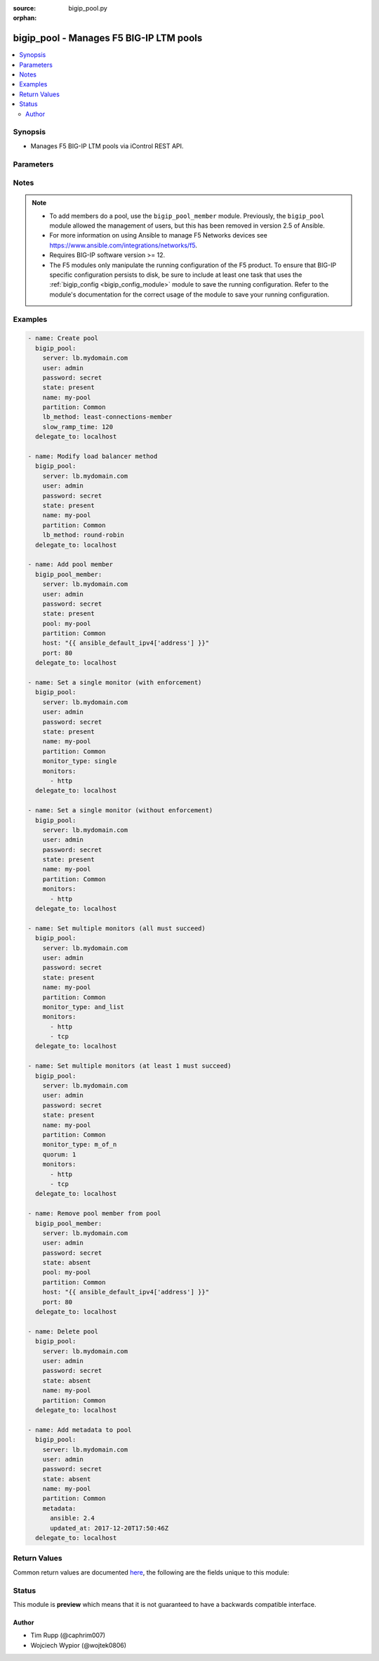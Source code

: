 :source: bigip_pool.py

:orphan:

.. _bigip_pool_module:


bigip_pool - Manages F5 BIG-IP LTM pools
++++++++++++++++++++++++++++++++++++++++


.. contents::
   :local:
   :depth: 2


Synopsis
--------
- Manages F5 BIG-IP LTM pools via iControl REST API.




Parameters
----------

.. raw:: html

    <table  border=0 cellpadding=0 class="documentation-table">
                                                                                                                                                                                                                                                                                                                                                                                                                                                                                                                                                                                                                                                    
                                                                                                                                                                                                                                                                                                                                                    <tr>
            <th colspan="2">Parameter</th>
            <th>Choices/<font color="blue">Defaults</font></th>
                        <th width="100%">Comments</th>
        </tr>
                    <tr>
                                                                <td colspan="2">
                    <b>description</b>
                                        <br/><div style="font-size: small; color: darkgreen">(added in 2.3)</div>                </td>
                                <td>
                                                                                                                                                            </td>
                                                                <td>
                                                                        <div>Specifies descriptive text that identifies the pool.</div>
                                                                                </td>
            </tr>
                                <tr>
                                                                <td colspan="2">
                    <b>lb_method</b>
                                        <br/><div style="font-size: small; color: darkgreen">(added in 1.3)</div>                </td>
                                <td>
                                                                                                                            <ul><b>Choices:</b>
                                                                                                                                                                <li>dynamic-ratio-member</li>
                                                                                                                                                                                                <li>dynamic-ratio-node</li>
                                                                                                                                                                                                <li>fastest-app-response</li>
                                                                                                                                                                                                <li>fastest-node</li>
                                                                                                                                                                                                <li>least-connections-member</li>
                                                                                                                                                                                                <li>least-connections-node</li>
                                                                                                                                                                                                <li>least-sessions</li>
                                                                                                                                                                                                <li>observed-member</li>
                                                                                                                                                                                                <li>observed-node</li>
                                                                                                                                                                                                <li>predictive-member</li>
                                                                                                                                                                                                <li>predictive-node</li>
                                                                                                                                                                                                <li>ratio-least-connections-member</li>
                                                                                                                                                                                                <li>ratio-least-connections-node</li>
                                                                                                                                                                                                <li>ratio-member</li>
                                                                                                                                                                                                <li>ratio-node</li>
                                                                                                                                                                                                <li>ratio-session</li>
                                                                                                                                                                                                <li>round-robin</li>
                                                                                                                                                                                                <li>weighted-least-connections-member</li>
                                                                                                                                                                                                <li>weighted-least-connections-node</li>
                                                                                    </ul>
                                                                            </td>
                                                                <td>
                                                                        <div>Load balancing method. When creating a new pool, if this value is not specified, the default of <code>round-robin</code> will be used.</div>
                                                                                </td>
            </tr>
                                <tr>
                                                                <td colspan="2">
                    <b>metadata</b>
                                        <br/><div style="font-size: small; color: darkgreen">(added in 2.5)</div>                </td>
                                <td>
                                                                                                                                                            </td>
                                                                <td>
                                                                        <div>Arbitrary key/value pairs that you can attach to a pool. This is useful in situations where you might want to annotate a pool to me managed by Ansible.</div>
                                                    <div>Key names will be stored as strings; this includes names that are numbers.</div>
                                                    <div>Values for all of the keys will be stored as strings; this includes values that are numbers.</div>
                                                    <div>Data will be persisted, not ephemeral.</div>
                                                                                </td>
            </tr>
                                <tr>
                                                                <td colspan="2">
                    <b>monitor_type</b>
                                        <br/><div style="font-size: small; color: darkgreen">(added in 1.3)</div>                </td>
                                <td>
                                                                                                                            <ul><b>Choices:</b>
                                                                                                                                                                <li>and_list</li>
                                                                                                                                                                                                <li>m_of_n</li>
                                                                                                                                                                                                <li>single</li>
                                                                                    </ul>
                                                                            </td>
                                                                <td>
                                                                        <div>Monitor rule type when <code>monitors</code> is specified.</div>
                                                    <div>When creating a new pool, if this value is not specified, the default of &#x27;and_list&#x27; will be used.</div>
                                                    <div>When <code>single</code> ensures that all specified monitors are checked, but additionally includes checks to make sure you only specified a single monitor.</div>
                                                    <div>When <code>and_list</code> ensures that <b>all</b> monitors are checked.</div>
                                                    <div>When <code>m_of_n</code> ensures that <code>quorum</code> of <code>monitors</code> are checked. <code>m_of_n</code> <b>requires</b> that a <code>quorum</code> of 1 or greater be set either in the playbook, or already existing on the device.</div>
                                                    <div>Both <code>single</code> and <code>and_list</code> are functionally identical since BIG-IP considers all monitors as &quot;a list&quot;.</div>
                                                                                </td>
            </tr>
                                <tr>
                                                                <td colspan="2">
                    <b>monitors</b>
                                        <br/><div style="font-size: small; color: darkgreen">(added in 1.3)</div>                </td>
                                <td>
                                                                                                                                                            </td>
                                                                <td>
                                                                        <div>Monitor template name list. If the partition is not provided as part of the monitor name, then the <code>partition</code> option will be used instead.</div>
                                                                                </td>
            </tr>
                                <tr>
                                                                <td colspan="2">
                    <b>name</b>
                    <br/><div style="font-size: small; color: red">required</div>                                    </td>
                                <td>
                                                                                                                                                            </td>
                                                                <td>
                                                                        <div>Pool name</div>
                                                                                        <div style="font-size: small; color: darkgreen"><br/>aliases: pool</div>
                                    </td>
            </tr>
                                <tr>
                                                                <td colspan="2">
                    <b>partition</b>
                                        <br/><div style="font-size: small; color: darkgreen">(added in 2.5)</div>                </td>
                                <td>
                                                                                                                                                                    <b>Default:</b><br/><div style="color: blue">Common</div>
                                    </td>
                                                                <td>
                                                                        <div>Device partition to manage resources on.</div>
                                                                                </td>
            </tr>
                                <tr>
                                                                <td colspan="2">
                    <b>password</b>
                    <br/><div style="font-size: small; color: red">required</div>                                    </td>
                                <td>
                                                                                                                                                            </td>
                                                                <td>
                                                                        <div>The password for the user account used to connect to the BIG-IP.</div>
                                                    <div>You may omit this option by setting the environment variable <code>F5_PASSWORD</code>.</div>
                                                                                        <div style="font-size: small; color: darkgreen"><br/>aliases: pass, pwd</div>
                                    </td>
            </tr>
                                <tr>
                                                                <td colspan="2">
                    <b>priority_group_activation</b>
                                        <br/><div style="font-size: small; color: darkgreen">(added in 2.6)</div>                </td>
                                <td>
                                                                                                                                                            </td>
                                                                <td>
                                                                        <div>Specifies whether the system load balances traffic according to the priority number assigned to the pool member.</div>
                                                    <div>When creating a new pool, if this parameter is not specified, the default of <code>0</code> will be used.</div>
                                                    <div>To disable this setting, provide the value <code>0</code>.</div>
                                                    <div>Once you enable this setting, you can specify pool member priority when you create a new pool or on a pool member&#x27;s properties screen.</div>
                                                    <div>The system treats same-priority pool members as a group.</div>
                                                    <div>To enable priority group activation, provide a number from <code>0</code> to <code>65535</code> that represents the minimum number of members that must be available in one priority group before the system directs traffic to members in a lower priority group.</div>
                                                    <div>When a sufficient number of members become available in the higher priority group, the system again directs traffic to the higher priority group.</div>
                                                                                        <div style="font-size: small; color: darkgreen"><br/>aliases: minimum_active_members</div>
                                    </td>
            </tr>
                                <tr>
                                                                <td colspan="2">
                    <b>provider</b>
                                        <br/><div style="font-size: small; color: darkgreen">(added in 2.5)</div>                </td>
                                <td>
                                                                                                                                                                    <b>Default:</b><br/><div style="color: blue">None</div>
                                    </td>
                                                                <td>
                                                                        <div>A dict object containing connection details.</div>
                                                                                </td>
            </tr>
                                                            <tr>
                                                    <td class="elbow-placeholder"></td>
                                                <td colspan="1">
                    <b>password</b>
                    <br/><div style="font-size: small; color: red">required</div>                                    </td>
                                <td>
                                                                                                                                                            </td>
                                                                <td>
                                                                        <div>The password for the user account used to connect to the BIG-IP.</div>
                                                    <div>You may omit this option by setting the environment variable <code>F5_PASSWORD</code>.</div>
                                                                                        <div style="font-size: small; color: darkgreen"><br/>aliases: pass, pwd</div>
                                    </td>
            </tr>
                                <tr>
                                                    <td class="elbow-placeholder"></td>
                                                <td colspan="1">
                    <b>server</b>
                    <br/><div style="font-size: small; color: red">required</div>                                    </td>
                                <td>
                                                                                                                                                            </td>
                                                                <td>
                                                                        <div>The BIG-IP host.</div>
                                                    <div>You may omit this option by setting the environment variable <code>F5_SERVER</code>.</div>
                                                                                </td>
            </tr>
                                <tr>
                                                    <td class="elbow-placeholder"></td>
                                                <td colspan="1">
                    <b>server_port</b>
                                                        </td>
                                <td>
                                                                                                                                                                    <b>Default:</b><br/><div style="color: blue">443</div>
                                    </td>
                                                                <td>
                                                                        <div>The BIG-IP server port.</div>
                                                    <div>You may omit this option by setting the environment variable <code>F5_SERVER_PORT</code>.</div>
                                                                                </td>
            </tr>
                                <tr>
                                                    <td class="elbow-placeholder"></td>
                                                <td colspan="1">
                    <b>user</b>
                    <br/><div style="font-size: small; color: red">required</div>                                    </td>
                                <td>
                                                                                                                                                            </td>
                                                                <td>
                                                                        <div>The username to connect to the BIG-IP with. This user must have administrative privileges on the device.</div>
                                                    <div>You may omit this option by setting the environment variable <code>F5_USER</code>.</div>
                                                                                </td>
            </tr>
                                <tr>
                                                    <td class="elbow-placeholder"></td>
                                                <td colspan="1">
                    <b>validate_certs</b>
                                                        </td>
                                <td>
                                                                                                                                                                                                                    <ul><b>Choices:</b>
                                                                                                                                                                <li>no</li>
                                                                                                                                                                                                <li><div style="color: blue"><b>yes</b>&nbsp;&larr;</div></li>
                                                                                    </ul>
                                                                            </td>
                                                                <td>
                                                                        <div>If <code>no</code>, SSL certificates are not validated. Use this only on personally controlled sites using self-signed certificates.</div>
                                                    <div>You may omit this option by setting the environment variable <code>F5_VALIDATE_CERTS</code>.</div>
                                                                                </td>
            </tr>
                                <tr>
                                                    <td class="elbow-placeholder"></td>
                                                <td colspan="1">
                    <b>timeout</b>
                                                        </td>
                                <td>
                                                                                                                                                                    <b>Default:</b><br/><div style="color: blue">10</div>
                                    </td>
                                                                <td>
                                                                        <div>Specifies the timeout in seconds for communicating with the network device for either connecting or sending commands.  If the timeout is exceeded before the operation is completed, the module will error.</div>
                                                                                </td>
            </tr>
                                <tr>
                                                    <td class="elbow-placeholder"></td>
                                                <td colspan="1">
                    <b>ssh_keyfile</b>
                                                        </td>
                                <td>
                                                                                                                                                            </td>
                                                                <td>
                                                                        <div>Specifies the SSH keyfile to use to authenticate the connection to the remote device.  This argument is only used for <em>cli</em> transports.</div>
                                                    <div>You may omit this option by setting the environment variable <code>ANSIBLE_NET_SSH_KEYFILE</code>.</div>
                                                                                </td>
            </tr>
                                <tr>
                                                    <td class="elbow-placeholder"></td>
                                                <td colspan="1">
                    <b>transport</b>
                                                        </td>
                                <td>
                                                                                                                            <ul><b>Choices:</b>
                                                                                                                                                                <li><div style="color: blue"><b>rest</b>&nbsp;&larr;</div></li>
                                                                                                                                                                                                <li>cli</li>
                                                                                    </ul>
                                                                            </td>
                                                                <td>
                                                                        <div>Configures the transport connection to use when connecting to the remote device.</div>
                                                                                </td>
            </tr>
                    
                                                <tr>
                                                                <td colspan="2">
                    <b>quorum</b>
                                        <br/><div style="font-size: small; color: darkgreen">(added in 1.3)</div>                </td>
                                <td>
                                                                                                                                                            </td>
                                                                <td>
                                                                        <div>Monitor quorum value when <code>monitor_type</code> is <code>m_of_n</code>.</div>
                                                    <div>Quorum must be a value of 1 or greater when <code>monitor_type</code> is <code>m_of_n</code>.</div>
                                                                                </td>
            </tr>
                                <tr>
                                                                <td colspan="2">
                    <b>reselect_tries</b>
                                        <br/><div style="font-size: small; color: darkgreen">(added in 2.2)</div>                </td>
                                <td>
                                                                                                                                                            </td>
                                                                <td>
                                                                        <div>Sets the number of times the system tries to contact a pool member after a passive failure.</div>
                                                                                </td>
            </tr>
                                <tr>
                                                                <td colspan="2">
                    <b>server</b>
                    <br/><div style="font-size: small; color: red">required</div>                                    </td>
                                <td>
                                                                                                                                                            </td>
                                                                <td>
                                                                        <div>The BIG-IP host.</div>
                                                    <div>You may omit this option by setting the environment variable <code>F5_SERVER</code>.</div>
                                                                                </td>
            </tr>
                                <tr>
                                                                <td colspan="2">
                    <b>server_port</b>
                                        <br/><div style="font-size: small; color: darkgreen">(added in 2.2)</div>                </td>
                                <td>
                                                                                                                                                                    <b>Default:</b><br/><div style="color: blue">443</div>
                                    </td>
                                                                <td>
                                                                        <div>The BIG-IP server port.</div>
                                                    <div>You may omit this option by setting the environment variable <code>F5_SERVER_PORT</code>.</div>
                                                                                </td>
            </tr>
                                <tr>
                                                                <td colspan="2">
                    <b>service_down_action</b>
                                        <br/><div style="font-size: small; color: darkgreen">(added in 1.3)</div>                </td>
                                <td>
                                                                                                                            <ul><b>Choices:</b>
                                                                                                                                                                <li>none</li>
                                                                                                                                                                                                <li>reset</li>
                                                                                                                                                                                                <li>drop</li>
                                                                                                                                                                                                <li>reselect</li>
                                                                                    </ul>
                                                                            </td>
                                                                <td>
                                                                        <div>Sets the action to take when node goes down in pool.</div>
                                                                                </td>
            </tr>
                                <tr>
                                                                <td colspan="2">
                    <b>slow_ramp_time</b>
                                        <br/><div style="font-size: small; color: darkgreen">(added in 1.3)</div>                </td>
                                <td>
                                                                                                                                                            </td>
                                                                <td>
                                                                        <div>Sets the ramp-up time (in seconds) to gradually ramp up the load on newly added or freshly detected up pool members.</div>
                                                                                </td>
            </tr>
                                <tr>
                                                                <td colspan="2">
                    <b>state</b>
                                        <br/><div style="font-size: small; color: darkgreen">(added in 2.5)</div>                </td>
                                <td>
                                                                                                                            <ul><b>Choices:</b>
                                                                                                                                                                <li>absent</li>
                                                                                                                                                                                                <li><div style="color: blue"><b>present</b>&nbsp;&larr;</div></li>
                                                                                    </ul>
                                                                            </td>
                                                                <td>
                                                                        <div>When <code>present</code>, guarantees that the pool exists with the provided attributes.</div>
                                                    <div>When <code>absent</code>, removes the pool from the system.</div>
                                                                                </td>
            </tr>
                                <tr>
                                                                <td colspan="2">
                    <b>user</b>
                    <br/><div style="font-size: small; color: red">required</div>                                    </td>
                                <td>
                                                                                                                                                            </td>
                                                                <td>
                                                                        <div>The username to connect to the BIG-IP with. This user must have administrative privileges on the device.</div>
                                                    <div>You may omit this option by setting the environment variable <code>F5_USER</code>.</div>
                                                                                </td>
            </tr>
                                <tr>
                                                                <td colspan="2">
                    <b>validate_certs</b>
                                        <br/><div style="font-size: small; color: darkgreen">(added in 2.0)</div>                </td>
                                <td>
                                                                                                                                                                                                                    <ul><b>Choices:</b>
                                                                                                                                                                <li>no</li>
                                                                                                                                                                                                <li><div style="color: blue"><b>yes</b>&nbsp;&larr;</div></li>
                                                                                    </ul>
                                                                            </td>
                                                                <td>
                                                                        <div>If <code>no</code>, SSL certificates are not validated. Use this only on personally controlled sites using self-signed certificates.</div>
                                                    <div>You may omit this option by setting the environment variable <code>F5_VALIDATE_CERTS</code>.</div>
                                                                                </td>
            </tr>
                        </table>
    <br/>


Notes
-----

.. note::
    - To add members do a pool, use the ``bigip_pool_member`` module. Previously, the ``bigip_pool`` module allowed the management of users, but this has been removed in version 2.5 of Ansible.
    - For more information on using Ansible to manage F5 Networks devices see https://www.ansible.com/integrations/networks/f5.
    - Requires BIG-IP software version >= 12.
    - The F5 modules only manipulate the running configuration of the F5 product. To ensure that BIG-IP specific configuration persists to disk, be sure to include at least one task that uses the :ref:`bigip_config <bigip_config_module>` module to save the running configuration. Refer to the module's documentation for the correct usage of the module to save your running configuration.


Examples
--------

.. code-block:: yaml

    
    - name: Create pool
      bigip_pool:
        server: lb.mydomain.com
        user: admin
        password: secret
        state: present
        name: my-pool
        partition: Common
        lb_method: least-connections-member
        slow_ramp_time: 120
      delegate_to: localhost

    - name: Modify load balancer method
      bigip_pool:
        server: lb.mydomain.com
        user: admin
        password: secret
        state: present
        name: my-pool
        partition: Common
        lb_method: round-robin
      delegate_to: localhost

    - name: Add pool member
      bigip_pool_member:
        server: lb.mydomain.com
        user: admin
        password: secret
        state: present
        pool: my-pool
        partition: Common
        host: "{{ ansible_default_ipv4['address'] }}"
        port: 80
      delegate_to: localhost

    - name: Set a single monitor (with enforcement)
      bigip_pool:
        server: lb.mydomain.com
        user: admin
        password: secret
        state: present
        name: my-pool
        partition: Common
        monitor_type: single
        monitors:
          - http
      delegate_to: localhost

    - name: Set a single monitor (without enforcement)
      bigip_pool:
        server: lb.mydomain.com
        user: admin
        password: secret
        state: present
        name: my-pool
        partition: Common
        monitors:
          - http
      delegate_to: localhost

    - name: Set multiple monitors (all must succeed)
      bigip_pool:
        server: lb.mydomain.com
        user: admin
        password: secret
        state: present
        name: my-pool
        partition: Common
        monitor_type: and_list
        monitors:
          - http
          - tcp
      delegate_to: localhost

    - name: Set multiple monitors (at least 1 must succeed)
      bigip_pool:
        server: lb.mydomain.com
        user: admin
        password: secret
        state: present
        name: my-pool
        partition: Common
        monitor_type: m_of_n
        quorum: 1
        monitors:
          - http
          - tcp
      delegate_to: localhost

    - name: Remove pool member from pool
      bigip_pool_member:
        server: lb.mydomain.com
        user: admin
        password: secret
        state: absent
        pool: my-pool
        partition: Common
        host: "{{ ansible_default_ipv4['address'] }}"
        port: 80
      delegate_to: localhost

    - name: Delete pool
      bigip_pool:
        server: lb.mydomain.com
        user: admin
        password: secret
        state: absent
        name: my-pool
        partition: Common
      delegate_to: localhost

    - name: Add metadata to pool
      bigip_pool:
        server: lb.mydomain.com
        user: admin
        password: secret
        state: absent
        name: my-pool
        partition: Common
        metadata:
          ansible: 2.4
          updated_at: 2017-12-20T17:50:46Z
      delegate_to: localhost




Return Values
-------------
Common return values are documented `here <https://docs.ansible.com/ansible/latest/reference_appendices/common_return_values.html>`_, the following are the fields unique to this module:

.. raw:: html

    <table border=0 cellpadding=0 class="documentation-table">
                                                                                                                                                                                                                                                                                                                                                        <tr>
            <th colspan="1">Key</th>
            <th>Returned</th>
            <th width="100%">Description</th>
        </tr>
                    <tr>
                                <td colspan="1">
                    <b>description</b>
                    <br/><div style="font-size: small; color: red">string</div>
                </td>
                <td>changed</td>
                <td>
                                            <div>Description set on the pool.</div>
                                        <br/>
                                            <div style="font-size: smaller"><b>Sample:</b></div>
                                                <div style="font-size: smaller; color: blue; word-wrap: break-word; word-break: break-all;">Pool of web servers</div>
                                    </td>
            </tr>
                                <tr>
                                <td colspan="1">
                    <b>lb_method</b>
                    <br/><div style="font-size: small; color: red">string</div>
                </td>
                <td>changed</td>
                <td>
                                            <div>The LB method set for the pool.</div>
                                        <br/>
                                            <div style="font-size: smaller"><b>Sample:</b></div>
                                                <div style="font-size: smaller; color: blue; word-wrap: break-word; word-break: break-all;">round-robin</div>
                                    </td>
            </tr>
                                <tr>
                                <td colspan="1">
                    <b>metadata</b>
                    <br/><div style="font-size: small; color: red">dict</div>
                </td>
                <td>changed</td>
                <td>
                                            <div>The new value of the pool.</div>
                                        <br/>
                                            <div style="font-size: smaller"><b>Sample:</b></div>
                                                <div style="font-size: smaller; color: blue; word-wrap: break-word; word-break: break-all;">{&#x27;key1&#x27;: &#x27;foo&#x27;, &#x27;key2&#x27;: &#x27;bar&#x27;}</div>
                                    </td>
            </tr>
                                <tr>
                                <td colspan="1">
                    <b>monitor_type</b>
                    <br/><div style="font-size: small; color: red">string</div>
                </td>
                <td>changed</td>
                <td>
                                            <div>The contact that was set on the datacenter.</div>
                                        <br/>
                                            <div style="font-size: smaller"><b>Sample:</b></div>
                                                <div style="font-size: smaller; color: blue; word-wrap: break-word; word-break: break-all;">admin@root.local</div>
                                    </td>
            </tr>
                                <tr>
                                <td colspan="1">
                    <b>monitors</b>
                    <br/><div style="font-size: small; color: red">list</div>
                </td>
                <td>changed</td>
                <td>
                                            <div>Monitors set on the pool.</div>
                                        <br/>
                                            <div style="font-size: smaller"><b>Sample:</b></div>
                                                <div style="font-size: smaller; color: blue; word-wrap: break-word; word-break: break-all;">[&#x27;/Common/http&#x27;, &#x27;/Common/gateway_icmp&#x27;]</div>
                                    </td>
            </tr>
                                <tr>
                                <td colspan="1">
                    <b>priority_group_activation</b>
                    <br/><div style="font-size: small; color: red">int</div>
                </td>
                <td>changed</td>
                <td>
                                            <div>The new minimum number of members to activate the priorty group.</div>
                                        <br/>
                                            <div style="font-size: smaller"><b>Sample:</b></div>
                                                <div style="font-size: smaller; color: blue; word-wrap: break-word; word-break: break-all;">10</div>
                                    </td>
            </tr>
                                <tr>
                                <td colspan="1">
                    <b>quorum</b>
                    <br/><div style="font-size: small; color: red">int</div>
                </td>
                <td>changed</td>
                <td>
                                            <div>The quorum that was set on the pool.</div>
                                        <br/>
                                            <div style="font-size: smaller"><b>Sample:</b></div>
                                                <div style="font-size: smaller; color: blue; word-wrap: break-word; word-break: break-all;">2</div>
                                    </td>
            </tr>
                                <tr>
                                <td colspan="1">
                    <b>reselect_tries</b>
                    <br/><div style="font-size: small; color: red">int</div>
                </td>
                <td>changed</td>
                <td>
                                            <div>The new value that is set for the number of tries to contact member.</div>
                                        <br/>
                                            <div style="font-size: smaller"><b>Sample:</b></div>
                                                <div style="font-size: smaller; color: blue; word-wrap: break-word; word-break: break-all;">10</div>
                                    </td>
            </tr>
                                <tr>
                                <td colspan="1">
                    <b>service_down_action</b>
                    <br/><div style="font-size: small; color: red">string</div>
                </td>
                <td>changed</td>
                <td>
                                            <div>Service down action that is set on the pool.</div>
                                        <br/>
                                            <div style="font-size: smaller"><b>Sample:</b></div>
                                                <div style="font-size: smaller; color: blue; word-wrap: break-word; word-break: break-all;">reset</div>
                                    </td>
            </tr>
                                <tr>
                                <td colspan="1">
                    <b>slow_ramp_time</b>
                    <br/><div style="font-size: small; color: red">int</div>
                </td>
                <td>changed</td>
                <td>
                                            <div>The new value that is set for the slow ramp-up time.</div>
                                        <br/>
                                            <div style="font-size: smaller"><b>Sample:</b></div>
                                                <div style="font-size: smaller; color: blue; word-wrap: break-word; word-break: break-all;">500</div>
                                    </td>
            </tr>
                        </table>
    <br/><br/>


Status
------



This module is **preview** which means that it is not guaranteed to have a backwards compatible interface.




Author
~~~~~~

- Tim Rupp (@caphrim007)
- Wojciech Wypior (@wojtek0806)

